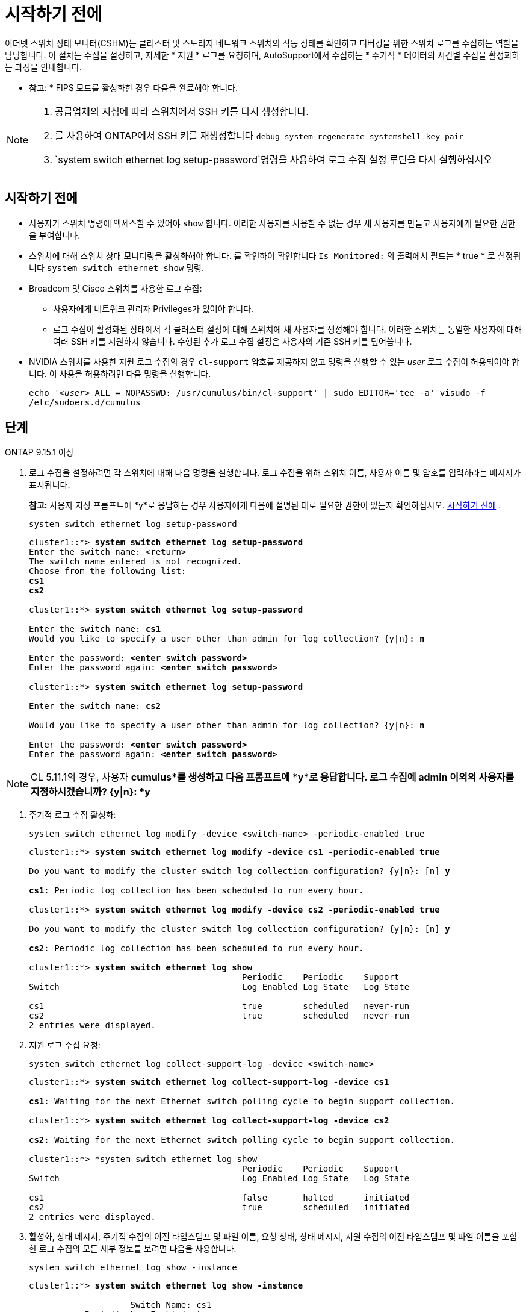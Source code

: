 = 시작하기 전에
:allow-uri-read: 


이더넷 스위치 상태 모니터(CSHM)는 클러스터 및 스토리지 네트워크 스위치의 작동 상태를 확인하고 디버깅을 위한 스위치 로그를 수집하는 역할을 담당합니다. 이 절차는 수집을 설정하고, 자세한 * 지원 * 로그를 요청하며, AutoSupport에서 수집하는 * 주기적 * 데이터의 시간별 수집을 활성화하는 과정을 안내합니다.

* 참고: * FIPS 모드를 활성화한 경우 다음을 완료해야 합니다.

[NOTE]
====
. 공급업체의 지침에 따라 스위치에서 SSH 키를 다시 생성합니다.
. 를 사용하여 ONTAP에서 SSH 키를 재생성합니다 `debug system regenerate-systemshell-key-pair`
.  `system switch ethernet log setup-password`명령을 사용하여 로그 수집 설정 루틴을 다시 실행하십시오


====


== 시작하기 전에

* 사용자가 스위치 명령에 액세스할 수 있어야 `show` 합니다. 이러한 사용자를 사용할 수 없는 경우 새 사용자를 만들고 사용자에게 필요한 권한을 부여합니다.
* 스위치에 대해 스위치 상태 모니터링을 활성화해야 합니다. 를 확인하여 확인합니다 `Is Monitored:` 의 출력에서 필드는 * true * 로 설정됩니다 `system switch ethernet show` 명령.
* Broadcom 및 Cisco 스위치를 사용한 로그 수집:
+
** 사용자에게 네트워크 관리자 Privileges가 있어야 합니다.
** 로그 수집이 활성화된 상태에서 각 클러스터 설정에 대해 스위치에 새 사용자를 생성해야 합니다. 이러한 스위치는 동일한 사용자에 대해 여러 SSH 키를 지원하지 않습니다. 수행된 추가 로그 수집 설정은 사용자의 기존 SSH 키를 덮어씁니다.


* NVIDIA 스위치를 사용한 지원 로그 수집의 경우 `cl-support` 암호를 제공하지 않고 명령을 실행할 수 있는 _user_ 로그 수집이 허용되어야 합니다. 이 사용을 허용하려면 다음 명령을 실행합니다.
+
`echo '_<user>_ ALL = NOPASSWD: /usr/cumulus/bin/cl-support' | sudo EDITOR='tee -a' visudo -f /etc/sudoers.d/cumulus`





== 단계

[role="tabbed-block"]
====
.ONTAP 9.15.1 이상
--
. 로그 수집을 설정하려면 각 스위치에 대해 다음 명령을 실행합니다. 로그 수집을 위해 스위치 이름, 사용자 이름 및 암호를 입력하라는 메시지가 표시됩니다.
+
*참고:* 사용자 지정 프롬프트에 *y*로 응답하는 경우 사용자에게 다음에 설명된 대로 필요한 권한이 있는지 확인하십시오. <<시작하기 전에>> .

+
[source, cli]
----
system switch ethernet log setup-password
----
+
[listing, subs="+quotes"]
----
cluster1::*> *system switch ethernet log setup-password*
Enter the switch name: <return>
The switch name entered is not recognized.
Choose from the following list:
*cs1*
*cs2*

cluster1::*> *system switch ethernet log setup-password*

Enter the switch name: *cs1*
Would you like to specify a user other than admin for log collection? {y|n}: *n*

Enter the password: *<enter switch password>*
Enter the password again: *<enter switch password>*

cluster1::*> *system switch ethernet log setup-password*

Enter the switch name: *cs2*

Would you like to specify a user other than admin for log collection? {y|n}: *n*

Enter the password: *<enter switch password>*
Enter the password again: *<enter switch password>*
----



NOTE: CL 5.11.1의 경우, 사용자 *cumulus*를 생성하고 다음 프롬프트에 *y*로 응답합니다. 로그 수집에 admin 이외의 사용자를 지정하시겠습니까? {y|n}: *y*

. [[step2]]주기적 로그 수집 활성화:
+
[source, cli]
----
system switch ethernet log modify -device <switch-name> -periodic-enabled true
----
+
[listing, subs="+quotes"]
----
cluster1::*> *system switch ethernet log modify -device cs1 -periodic-enabled true*

Do you want to modify the cluster switch log collection configuration? {y|n}: [n] *y*

*cs1*: Periodic log collection has been scheduled to run every hour.

cluster1::*> *system switch ethernet log modify -device cs2 -periodic-enabled true*

Do you want to modify the cluster switch log collection configuration? {y|n}: [n] *y*

*cs2*: Periodic log collection has been scheduled to run every hour.

cluster1::*> *system switch ethernet log show*
                                          Periodic    Periodic    Support
Switch                                    Log Enabled Log State   Log State

cs1                                       true        scheduled   never-run
cs2                                       true        scheduled   never-run
2 entries were displayed.
----
. 지원 로그 수집 요청:
+
[source, cli]
----
system switch ethernet log collect-support-log -device <switch-name>
----
+
[listing, subs="+quotes"]
----
cluster1::*> *system switch ethernet log collect-support-log -device cs1*

*cs1*: Waiting for the next Ethernet switch polling cycle to begin support collection.

cluster1::*> *system switch ethernet log collect-support-log -device cs2*

*cs2*: Waiting for the next Ethernet switch polling cycle to begin support collection.

cluster1::*> *system switch ethernet log show
                                          Periodic    Periodic    Support
Switch                                    Log Enabled Log State   Log State

cs1                                       false       halted      initiated
cs2                                       true        scheduled   initiated
2 entries were displayed.
----
. 활성화, 상태 메시지, 주기적 수집의 이전 타임스탬프 및 파일 이름, 요청 상태, 상태 메시지, 지원 수집의 이전 타임스탬프 및 파일 이름을 포함한 로그 수집의 모든 세부 정보를 보려면 다음을 사용합니다.
+
[source, cli]
----
system switch ethernet log show -instance
----
+
[listing, subs="+quotes"]
----
cluster1::*> *system switch ethernet log show -instance*

                    Switch Name: cs1
           Periodic Log Enabled: true
            Periodic Log Status: Periodic log collection has been scheduled to run every hour.
    Last Periodic Log Timestamp: 3/11/2024 11:02:59
          Periodic Log Filename: cluster1:/mroot/etc/log/shm-cluster-info.tgz
          Support Log Requested: false
             Support Log Status: Successfully gathered support logs - see filename for their location.
     Last Support Log Timestamp: 3/11/2024 11:14:20
           Support Log Filename: cluster1:/mroot/etc/log/shm-cluster-log.tgz

                    Switch Name: cs2
           Periodic Log Enabled: false
            Periodic Log Status: Periodic collection has been halted.
    Last Periodic Log Timestamp: 3/11/2024 11:05:18
          Periodic Log Filename: cluster1:/mroot/etc/log/shm-cluster-info.tgz
          Support Log Requested: false
             Support Log Status: Successfully gathered support logs - see filename for their location.
     Last Support Log Timestamp: 3/11/2024 11:18:54
           Support Log Filename: cluster1:/mroot/etc/log/shm-cluster-log.tgz
2 entries were displayed.
----


--
.ONTAP 9.14.1 이하
--
. 로그 수집을 설정하려면 각 스위치에 대해 다음 명령을 실행합니다. 로그 수집을 위해 스위치 이름, 사용자 이름 및 암호를 입력하라는 메시지가 표시됩니다.
+
*참고:* 사용자 사양 프롬프트에 응답하는 경우 `y`, 사용자가 에 설명된 대로 필요한 권한을 가지고 <<시작하기 전에>>있는지 확인하십시오.

+
[source, cli]
----
system switch ethernet log setup-password
----
+
[listing, subs="+quotes"]
----
cluster1::*> *system switch ethernet log setup-password*
Enter the switch name: <return>
The switch name entered is not recognized.
Choose from the following list:
*cs1*
*cs2*

cluster1::*> *system switch ethernet log setup-password*

Enter the switch name: *cs1*
Would you like to specify a user other than admin for log collection? {y|n}: *n*

Enter the password: *<enter switch password>*
Enter the password again: *<enter switch password>*

cluster1::*> *system switch ethernet log setup-password*

Enter the switch name: *cs2*

Would you like to specify a user other than admin for log collection? {y|n}: *n*

Enter the password: *<enter switch password>*
Enter the password again: *<enter switch password>*
----



NOTE: CL 5.11.1의 경우, 사용자 *cumulus*를 생성하고 다음 프롬프트에 *y*로 응답합니다. 로그 수집에 admin 이외의 사용자를 지정하시겠습니까? {y|n}: *y*

. [[step2]] 지원 로그 수집을 요청하고 주기적 수집을 활성화하려면 다음 명령을 실행하세요. 이렇게 하면 상세 로그와 시간별 데이터 수집이라는 두 가지 유형의 로그 수집이 시작됩니다. `Support` `Periodic`
+
[source, cli]
----
system switch ethernet log modify -device <switch-name> -log-request true
----
+
[listing, subs="+quotes"]
----
cluster1::*> *system switch ethernet log modify -device cs1 -log-request true*

Do you want to modify the cluster switch log collection configuration? {y|n}: [n] *y*

Enabling cluster switch log collection.

cluster1::*> *system switch ethernet log modify -device cs2 -log-request true*

Do you want to modify the cluster switch log collection configuration? {y|n}: [n] *y*

Enabling cluster switch log collection.
----
+
10분간 기다린 후 로그 수집이 완료되었는지 확인합니다.

+
[source, cli]
----
system switch ethernet log show
----


--
====